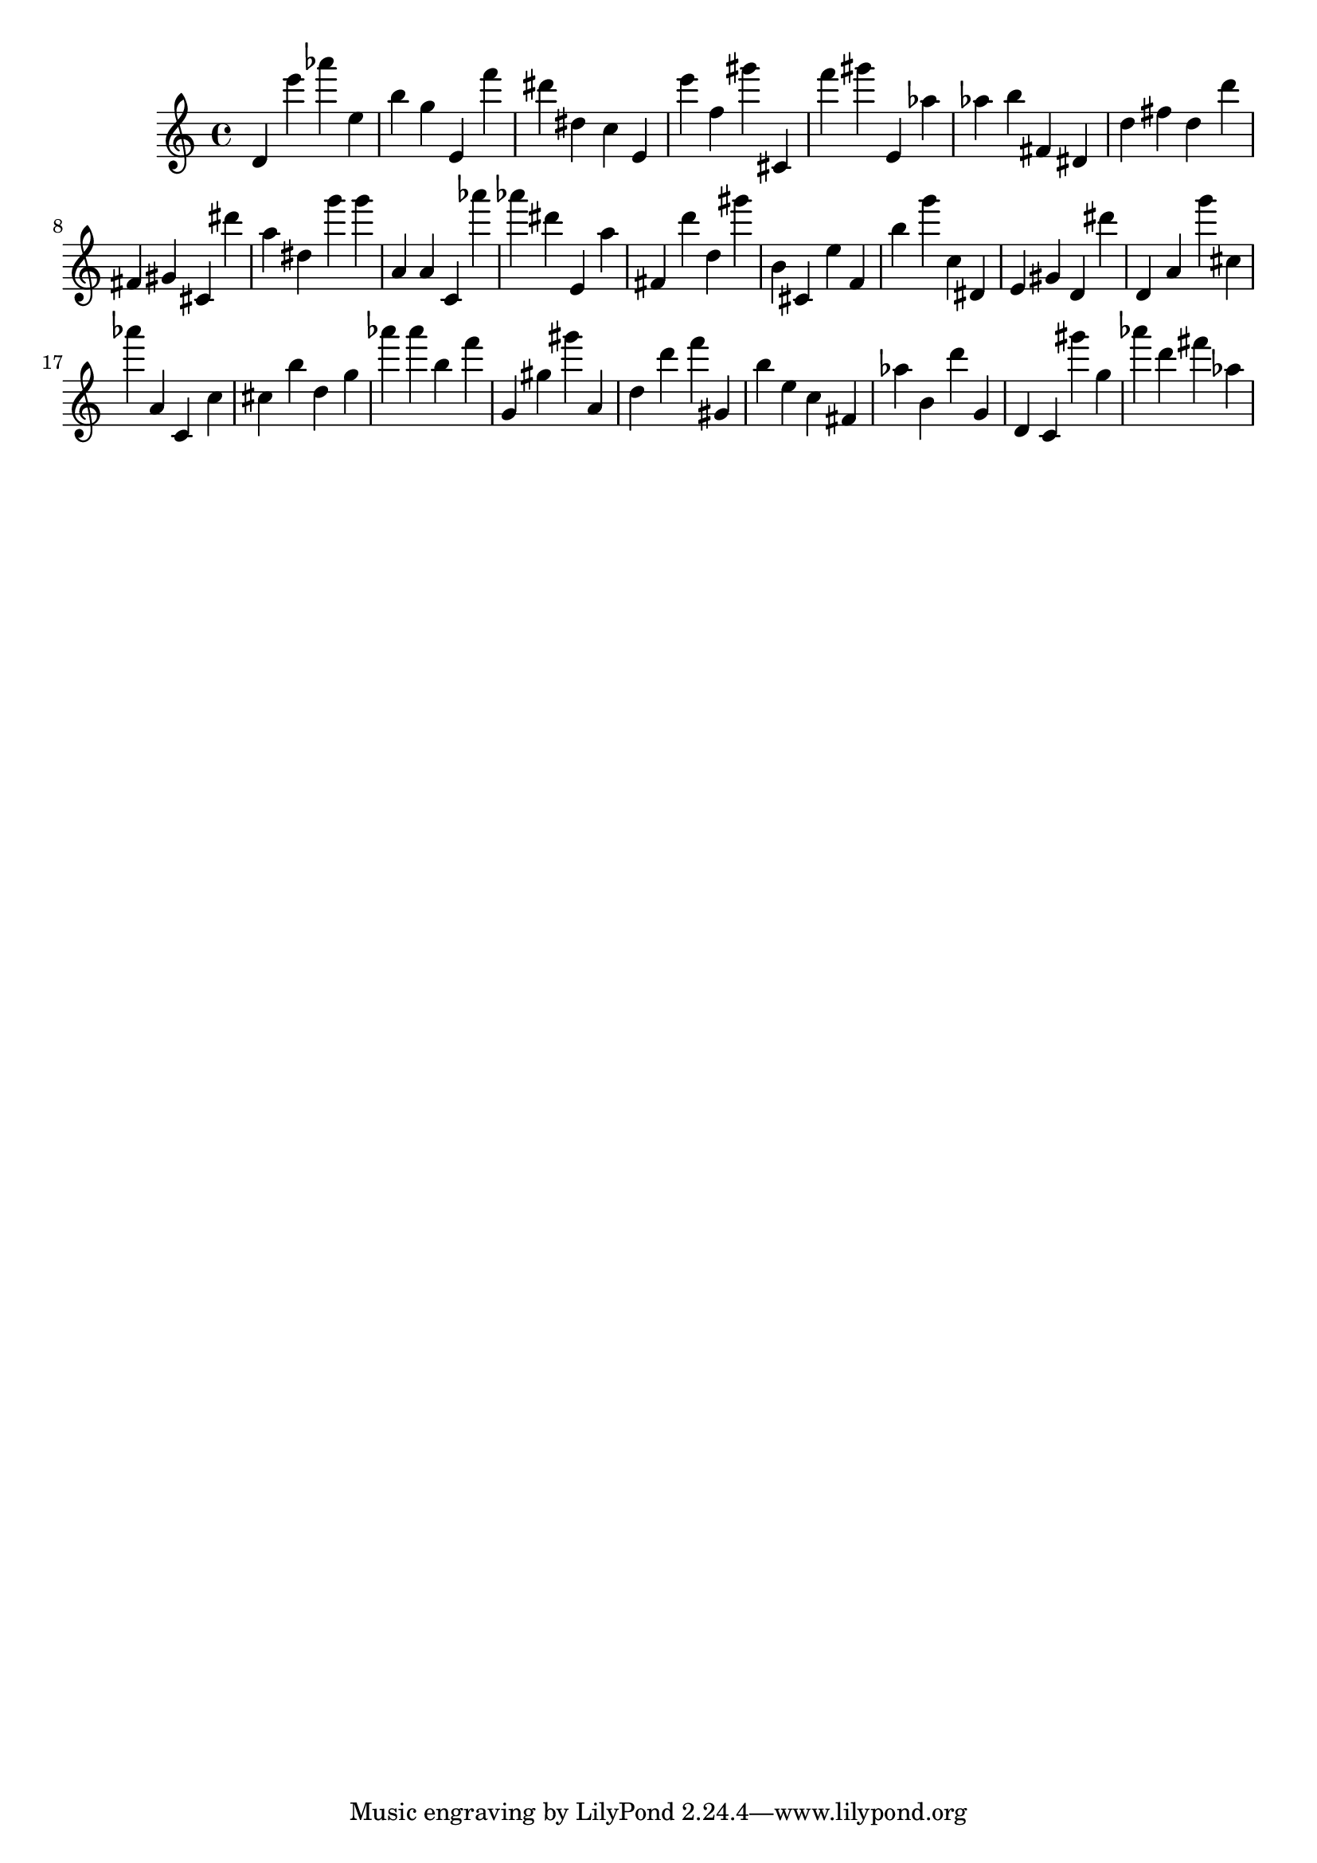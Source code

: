 \version "2.18.2"
\score {

{
\clef treble
d' e''' as''' e'' b'' g'' e' f''' dis''' dis'' c'' e' e''' f'' gis''' cis' f''' gis''' e' as'' as'' b'' fis' dis' d'' fis'' d'' d''' fis' gis' cis' dis''' a'' dis'' g''' g''' a' a' c' as''' as''' dis''' e' a'' fis' d''' d'' gis''' b' cis' e'' f' b'' g''' c'' dis' e' gis' d' dis''' d' a' g''' cis'' as''' a' c' c'' cis'' b'' d'' g'' as''' as''' b'' f''' g' gis'' gis''' a' d'' d''' f''' gis' b'' e'' c'' fis' as'' b' d''' g' d' c' gis''' g'' as''' d''' fis''' as'' 
}

 \midi { }
 \layout { }
}